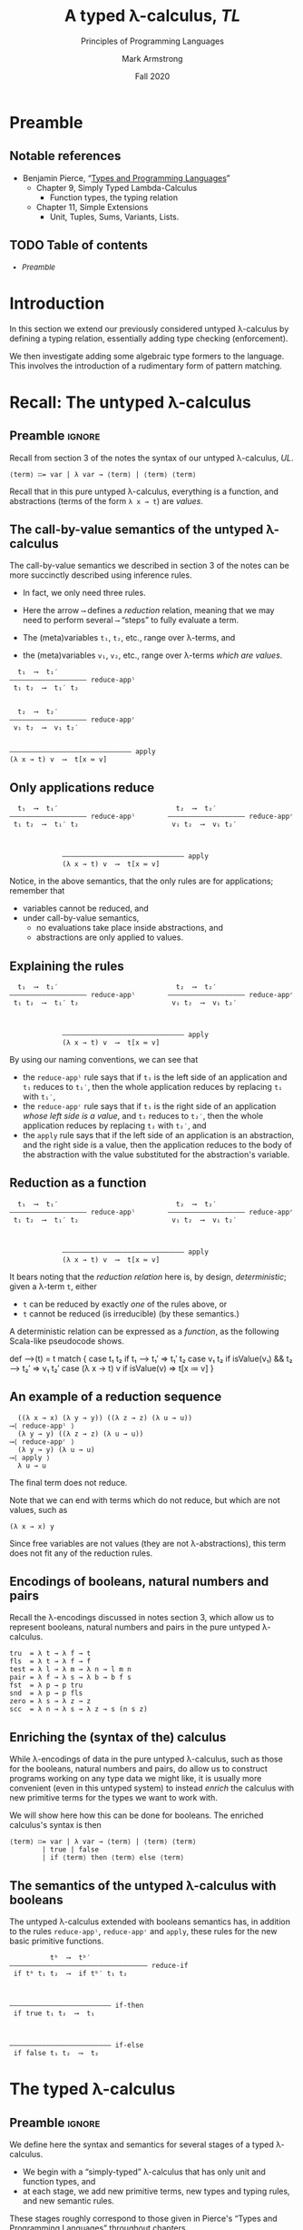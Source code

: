 #+Title: A typed λ-calculus, /TL/
#+Subtitle: Principles of Programming Languages
#+Author: Mark Armstrong
#+Date: Fall 2020
#+Description: Extending our lambda calculus with type checking (enforcement).
#+Options: toc:nil

* HTML settings                                 :noexport:

** Reveal settings

#+Reveal_root: ./reveal.js
#+Reveal_init_options: width:1600, height:900, controlsLayout:'edges',
#+Reveal_init_options: margin: 0.1, minScale:0.125, maxScale:5,
#+Reveal_init_options: mouseWheel: true
#+Reveal_extra_css: local.css

# #+HTML: <script src="https://cdnjs.cloudflare.com/ajax/libs/headjs/0.96/head.min.js"></script>

* LaTeX settings                                :noexport:

#+LaTeX_header: \usepackage{amsthm}
#+LaTeX_header: \theoremstyle{definition}
#+LaTeX_header: \newtheorem{definition}{Definition}[section]

#+LaTeX_header: \usepackage{unicode-math}
#+LaTeX_header: \usepackage{unicode}

* Preamble

** Notable references

- Benjamin Pierce,
  “[[https://ebookcentral.proquest.com/lib/mcmu/detail.action?docID=3338823][Types and Programming Languages]]”
  - Chapter 9, Simply Typed Lambda-Calculus
    - Function types, the typing relation
  - Chapter 11, Simple Extensions
    - Unit, Tuples, Sums, Variants, Lists.

** TODO Table of contents

# The table of contents are added using org-reveal-manual-toc,
# and so must be updated upon changes or added last.
# Note that hidden headings are included, and so must be deleted!

#+HTML: <font size="-1">
#+begin_scriptsize
  - [[Preamble][Preamble]]
#+end_scriptsize
#+HTML: </font>

* Introduction

In this section we extend our previously considered
untyped λ-calculus by defining a typing relation,
essentially adding type checking (enforcement).

We then investigate adding some
algebraic type formers to the language.
This involves the introduction of a rudimentary form
of pattern matching.

* Recall: The untyped λ-calculus

** Preamble                                    :ignore:

Recall from section 3 of the notes the syntax
of our untyped λ-calculus, /UL/.
#+begin_src text
⟨term⟩ ∷= var | λ var → ⟨term⟩ | ⟨term⟩ ⟨term⟩
#+end_src

Recall that in this pure untyped λ-calculus,
everything is a function, and abstractions
(terms of the form ~λ x → t~) are /values/.

** The call-by-value semantics of the untyped λ-calculus

The call-by-value semantics we described in section 3 of the notes
can be more succinctly described using inference rules.
- In fact, we only need three rules.

- Here the arrow ~⟶~ defines a /reduction/ relation,
  meaning that we may need to perform several ~⟶~ “steps” to fully
  evaluate a term.
- The (meta)variables ~t₁~, ~t₂~, etc., range over λ-terms, and
- the (meta)variables ~v₁~, ~v₂~, etc., range over λ-terms /which are values/.
#+begin_src text
  t₁  ⟶  t₁′
––––––––––––––––––– reduce-appˡ
 t₁ t₂  ⟶  t₁′ t₂

 
  t₂  ⟶  t₂′
––––––––––––––––––– reduce-appʳ
 v₁ t₂  ⟶  v₁ t₂′


–––––––––––––––––––––––––––––– apply
(λ x → t) v  ⟶  t[x ≔ v]
#+end_src

** Only applications reduce

@@latex:\iffalse@@
#+begin_src text
  t₁  ⟶  t₁′                             t₂  ⟶  t₂′                   
––––––––––––––––––– reduce-appˡ        ––––––––––––––––––– reduce-appʳ
 t₁ t₂  ⟶  t₁′ t₂                       v₁ t₂  ⟶  v₁ t₂′              


 
             –––––––––––––––––––––––––––––– apply
             (λ x → t) v  ⟶  t[x ≔ v]
#+end_src
@@latex:\fi@@

Notice, in the above semantics, that the only rules
are for applications; remember that
- variables cannot be reduced, and
- under call-by-value semantics,
  - no evaluations take place inside abstractions, and
  - abstractions are only applied to values.

** Explaining the rules

@@latex:\iffalse@@
#+begin_src text
  t₁  ⟶  t₁′                             t₂  ⟶  t₂′                   
––––––––––––––––––– reduce-appˡ        ––––––––––––––––––– reduce-appʳ
 t₁ t₂  ⟶  t₁′ t₂                       v₁ t₂  ⟶  v₁ t₂′              


 
             –––––––––––––––––––––––––––––– apply
             (λ x → t) v  ⟶  t[x ≔ v]
#+end_src
@@latex:\fi@@

By using our naming conventions, we can see that
- the ~reduce-appˡ~ rule says that
  if ~t₁~ is the left side of an application
  and ~t₁~ reduces to ~t₁′~, then the whole application reduces
  by replacing ~t₁~ with ~t₁′~,
- the ~reduce-appʳ~ rule says that
  if ~t₁~ is the right side of
  an application /whose left side is a value/,
  and ~t₂~ reduces to ~t₂′~, then the whole application reduces
  by replacing ~t₂~ with ~t₂′~, and
- the ~apply~ rule says that if the left side of an application
  is an abstraction, and the right side is a value,
  then the application reduces to the body of the abstraction
  with the value substituted for the abstraction's variable.
  
** Reduction as a function

@@latex:\iffalse@@
#+begin_src text
  t₁  ⟶  t₁′                             t₂  ⟶  t₂′                   
––––––––––––––––––– reduce-appˡ        ––––––––––––––––––– reduce-appʳ
 t₁ t₂  ⟶  t₁′ t₂                       v₁ t₂  ⟶  v₁ t₂′              


 
             –––––––––––––––––––––––––––––– apply
             (λ x → t) v  ⟶  t[x ≔ v]
#+end_src
@@latex:\fi@@

It bears noting that the /reduction relation/ here is,
by design, /deterministic/; given a λ-term ~t~, either
- ~t~ can be reduced by exactly /one/ of the rules above, or
- ~t~ cannot be reduced (is irreducible) (by these semantics.)

A deterministic relation can be expressed as a /function/,
as the following Scala-like pseudocode shows.
#+begin_example amm
def ⟶(t) = t match {
  case t₁ t₂ if t₁ ⟶ t₁′                 => t₁′ t₂
  case v₁ t₂ if isValue(v₁) &&  t₂ ⟶ t₂′ => v₁ t₂′
  case (λ x → t) v if isValue(v)         => t[x ≔ v]
} 
#+end_example

** An example of a reduction sequence

#+begin_src text
  ((λ x → x) (λ y → y)) ((λ z → z) (λ u → u))
⟶⟨ reduce-appˡ ⟩
  (λ y → y) ((λ z → z) (λ u → u))
⟶⟨ reduce-appʳ ⟩
  (λ y → y) (λ u → u)
⟶⟨ apply ⟩
  λ u → u
#+end_src
The final term does not reduce.

Note that we can end with terms which do not reduce, but which
are not values, such as
#+begin_src text
(λ x → x) y
#+end_src
Since free variables are not values (they are not λ-abstractions),
this term does not fit any of the reduction rules.

** Encodings of booleans, natural numbers and pairs

Recall the λ-encodings discussed in notes section 3,
which allow us to represent booleans, natural numbers
and pairs in the pure untyped λ-calculus.
#+begin_src text
tru  = λ t → λ f → t
fls  = λ t → λ f → f
test = λ l → λ m → λ n → l m n
pair = λ f → λ s → λ b → b f s
fst  = λ p → p tru
snd  = λ p → p fls
zero = λ s → λ z → z
scc  = λ n → λ s → λ z → s (n s z)
#+end_src

** Enriching the (syntax of the) calculus

While λ-encodings of data in the pure untyped λ-calculus,
such as those for the booleans, natural numbers and pairs,
do allow us to construct programs working on any type data
we might like, it is usually more convenient
(even in this untyped system)
to instead /enrich/ the calculus with new primitive terms
for the types we want to work with.

We will show here how this can be done for booleans.
The enriched calculus's syntax is then
#+begin_src text
⟨term⟩ ∷= var | λ var → ⟨term⟩ | ⟨term⟩ ⟨term⟩
        | true | false
        | if ⟨term⟩ then ⟨term⟩ else ⟨term⟩
#+end_src

** The semantics of the untyped λ-calculus with booleans

The untyped λ-calculus extended with booleans semantics has,
in addition to the rules ~reduce-appˡ~, ~reduce-appʳ~ and ~apply~,
these rules for the new basic primitive functions.
#+begin_src text
          tᵇ  ⟶  tᵇ′
–––––––––––––––––––––––––––––––––– reduce-if
 if tᵇ t₁ t₂  ⟶  if tᵇ′ t₁ t₂

 

––––––––––––––––––––––––– if-then
 if true t₁ t₂  ⟶  t₁



––––––––––––––––––––––––– if-else
 if false t₁ t₂  ⟶  t₂
#+end_src

* The typed λ-calculus

** Preamble                                    :ignore:

We define here the syntax and semantics for several stages
of a typed λ-calculus.
- We begin with a “simply-typed” λ-calculus that has only
  unit and function types, and
- at each stage, we add new primitive terms, new types
  and typing rules, and new semantic rules.

These stages roughly correspond to those given in
Pierce's “Types and Programming Languages” throughout
chapters
- 9, “Simply Typed Lambda-Calculus”, and
- 11, “Simple Extensions”.

For the sake of page space, each stage will only show
the grammar productions and semantic rule which are added,
not the whole grammar or semantics.
- Those will be given at the end.

All semantics in this section are call-by-value semantics.

** Typing rules

Like semantics, the typing rules of a language
are presented here using inference rules.

These inference rules define a typing relation,
written ~_⊢_:_~ and read as “entails”.

While the reduction relation, ~_⟶_~, is a binary relation between terms
- i.e., ~_⟶_ : term × term~
  - (in fact, since it is a single-valued relation, ~_⟶_ : term → term~),
the typing relation is a /ternary/ relation between a /typing context/,
a term and a type.
- i.e., ~_⊢_:_ : context × term × type~
  - (in fact, since it is also a single-valued relation,
    ~_⟶_ : context × term → type~.)

The /typing context/ referred to above is a set
of variable, type pairs, used to /bind/ certain variables to types.
- It can in fact be a sequence or similar datatype;
  so long as we can add and check bindings.

** The simply-typed λ-calculus syntax

Our starting point is the simply-typed λ-calculus,
which has only unit and function types.
- For the sake of noting which new terms are values,
  we add a non-terminal called ~⟨value⟩~ to the grammar.
#+begin_src text
⟨term⟩ ∷= var
        | ⟨term⟩ ⟨term⟩
        | ⟨value⟩
        
⟨value⟩ ∷= λ var : ⟨type⟩ → ⟨term⟩
         | unit
         
⟨type⟩ ∷= Unit | ⟨type⟩ → ⟨type⟩
#+end_src

** The simply-typed λ-calculus typing

“If a variable ~x~ is assigned type ~A~ by the context,
then it has that type.”
#+begin_src text
 x : A ∈ Γ
–––––––––––– T-Var
 Γ ⊢ x : A
#+end_src
Notice that otherwise, variables do not typecheck!

“The abstraction of a variable ~x~ of type ~A~ over a term ~t~ has
type ~A → B~ if ~t~ has type ~B~ when assuming ~x~ has type ~A~.” 
#+begin_src text
 Γ,(x : A) ⊢ t : B
––––––––––––––––––––––––––––––– T-Abs
 Γ ⊢ (λ x : A → t) : A → B
#+end_src

“If ~t₁~ has type ~A → B~ and ~t₂~ type ~A~, then applying ~t₁~ to ~t₂~ has type ~B~.”
#+begin_src text
 Γ ⊢ t₁ : A → B    Γ ⊢ t₂ : A
––––––––––––––––––––––––––––––––– T-App
        Γ ⊢ t₁ t₂ : B
#+end_src

“~unit~ has type ~Unit~.” 
#+begin_src text
––––––––––––––––––––––––––––––––– T-Unit
        Γ ⊢ unit : Unit
#+end_src

** The simply-typed λ-calculus semantics

The semantics of the language have not changed,
except that the syntax of the λ-abstraction now
has the type annotation.
#+begin_src text
  t₁  ⟶  t₁′
––––––––––––––––––– reduce-appˡ
 t₁ t₂  ⟶  t₁′ t₂

 
  t₂  ⟶  t₂′
––––––––––––––––––– reduce-appʳ
 v₁ t₂  ⟶  v₁ t₂′


–––––––––––––––––––––––––––––– apply
(λ x : A → t) v  ⟶  t[x ≔ v]
#+end_src

** Exercise: Why do we need a ~Unit~ type in the simply-typed λ-calculus?

Recall that in the untyped λ-calculus,
the only values were abstractions; all data was functions.

Why do we add a ~Unit~ type in the simply-typed λ-calculus?
Is it required for some reason?

** TODO More types...

